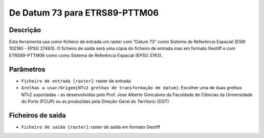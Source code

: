 De Datum 73 para ETRS89-PTTM06
================================

Descrição
-----------

Esta ferramenta usa como ficheiro de entrada um raster com "Datum 73" como Sistema de Referência Espacial (ESRI 102160 - EPSG 27493). O ficheiro de saída será uma cópia do ficheiro de entrada mas em formato Geotiff e com ETRS89-PTTM06 como como Sistema de Referência Espacial (EPSG 3763).


Parâmetros
----------

- ``Ficheiro de entrada [raster]``: raster de entrada

- ``Grelhas a usar/Origem[NTv2 grelhas de transformação de datum]``: Escolher uma de duas grelhas NTv2 suportadas - as desenvolvidas pelo Prof. Jose Alberto Goncalves da Faculdade de Ciências da Universidade do Porto (FCUP) ou as produzidas pela Direção-Geral do Territorio (DGT)


Ficheiros de saida
-------

- ``Ficheiro de saída [raster]``: raster de saída em formato Geotiff

